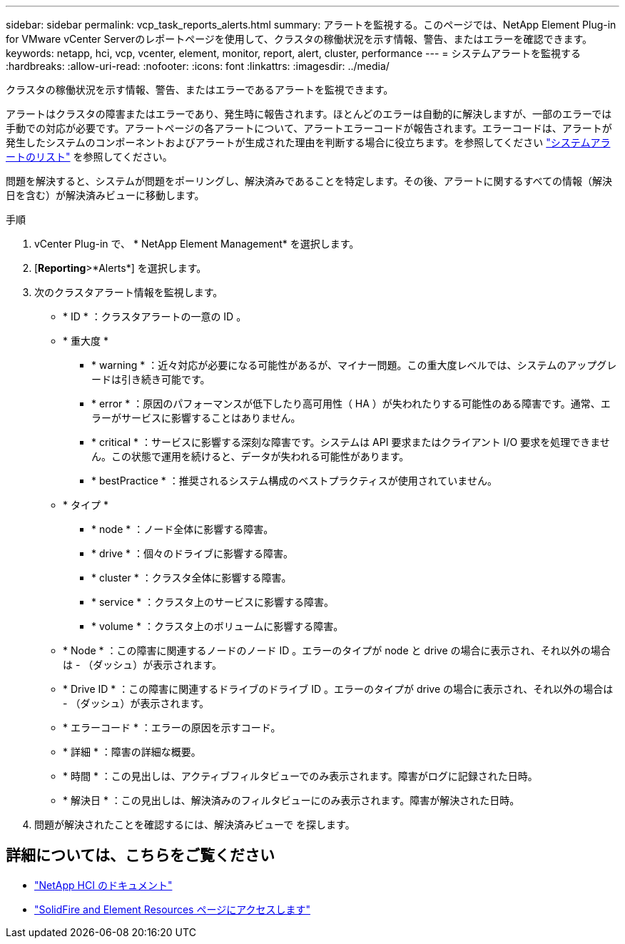 ---
sidebar: sidebar 
permalink: vcp_task_reports_alerts.html 
summary: アラートを監視する。このページでは、NetApp Element Plug-in for VMware vCenter Serverのレポートページを使用して、クラスタの稼働状況を示す情報、警告、またはエラーを確認できます。 
keywords: netapp, hci, vcp, vcenter, element, monitor, report, alert, cluster, performance 
---
= システムアラートを監視する
:hardbreaks:
:allow-uri-read: 
:nofooter: 
:icons: font
:linkattrs: 
:imagesdir: ../media/


[role="lead"]
クラスタの稼働状況を示す情報、警告、またはエラーであるアラートを監視できます。

アラートはクラスタの障害またはエラーであり、発生時に報告されます。ほとんどのエラーは自動的に解決しますが、一部のエラーでは手動での対応が必要です。アラートページの各アラートについて、アラートエラーコードが報告されます。エラーコードは、アラートが発生したシステムのコンポーネントおよびアラートが生成された理由を判断する場合に役立ちます。を参照してください link:vcp_reference_reports_alert_errors.html["システムアラートのリスト"] を参照してください。

問題を解決すると、システムが問題をポーリングし、解決済みであることを特定します。その後、アラートに関するすべての情報（解決日を含む）が解決済みビューに移動します。

.手順
. vCenter Plug-in で、 * NetApp Element Management* を選択します。
. [*Reporting*>*Alerts*] を選択します。
. 次のクラスタアラート情報を監視します。
+
** * ID * ：クラスタアラートの一意の ID 。
** * 重大度 *
+
*** * warning * ：近々対応が必要になる可能性があるが、マイナー問題。この重大度レベルでは、システムのアップグレードは引き続き可能です。
*** * error * ：原因のパフォーマンスが低下したり高可用性（ HA ）が失われたりする可能性のある障害です。通常、エラーがサービスに影響することはありません。
*** * critical * ：サービスに影響する深刻な障害です。システムは API 要求またはクライアント I/O 要求を処理できません。この状態で運用を続けると、データが失われる可能性があります。
*** * bestPractice * ：推奨されるシステム構成のベストプラクティスが使用されていません。


** * タイプ *
+
*** * node * ：ノード全体に影響する障害。
*** * drive * ：個々のドライブに影響する障害。
*** * cluster * ：クラスタ全体に影響する障害。
*** * service * ：クラスタ上のサービスに影響する障害。
*** * volume * ：クラスタ上のボリュームに影響する障害。


** * Node * ：この障害に関連するノードのノード ID 。エラーのタイプが node と drive の場合に表示され、それ以外の場合は - （ダッシュ）が表示されます。
** * Drive ID * ：この障害に関連するドライブのドライブ ID 。エラーのタイプが drive の場合に表示され、それ以外の場合は - （ダッシュ）が表示されます。
** * エラーコード * ：エラーの原因を示すコード。
** * 詳細 * ：障害の詳細な概要。
** * 時間 * ：この見出しは、アクティブフィルタビューでのみ表示されます。障害がログに記録された日時。
** * 解決日 * ：この見出しは、解決済みのフィルタビューにのみ表示されます。障害が解決された日時。


. 問題が解決されたことを確認するには、解決済みビューで を探します。




== 詳細については、こちらをご覧ください

* https://docs.netapp.com/us-en/hci/index.html["NetApp HCI のドキュメント"^]
* https://www.netapp.com/data-storage/solidfire/documentation["SolidFire and Element Resources ページにアクセスします"^]

